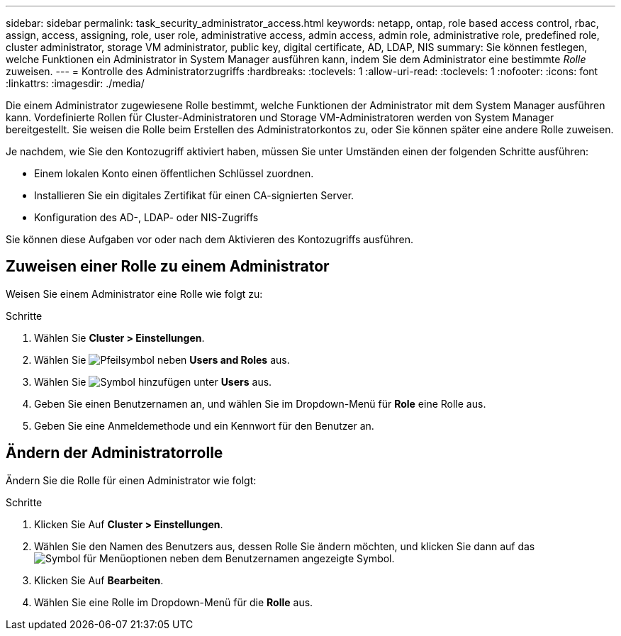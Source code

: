 ---
sidebar: sidebar 
permalink: task_security_administrator_access.html 
keywords: netapp, ontap, role based access control, rbac, assign, access, assigning, role, user role, administrative access, admin access, admin role, administrative role, predefined role, cluster administrator, storage VM administrator, public key, digital certificate, AD, LDAP, NIS 
summary: Sie können festlegen, welche Funktionen ein Administrator in System Manager ausführen kann, indem Sie dem Administrator eine bestimmte _Rolle_ zuweisen. 
---
= Kontrolle des Administratorzugriffs
:hardbreaks:
:toclevels: 1
:allow-uri-read: 
:toclevels: 1
:nofooter: 
:icons: font
:linkattrs: 
:imagesdir: ./media/


[role="lead"]
Die einem Administrator zugewiesene Rolle bestimmt, welche Funktionen der Administrator mit dem System Manager ausführen kann. Vordefinierte Rollen für Cluster-Administratoren und Storage VM-Administratoren werden von System Manager bereitgestellt. Sie weisen die Rolle beim Erstellen des Administratorkontos zu, oder Sie können später eine andere Rolle zuweisen.

Je nachdem, wie Sie den Kontozugriff aktiviert haben, müssen Sie unter Umständen einen der folgenden Schritte ausführen:

* Einem lokalen Konto einen öffentlichen Schlüssel zuordnen.
* Installieren Sie ein digitales Zertifikat für einen CA-signierten Server.
* Konfiguration des AD-, LDAP- oder NIS-Zugriffs


Sie können diese Aufgaben vor oder nach dem Aktivieren des Kontozugriffs ausführen.



== Zuweisen einer Rolle zu einem Administrator

Weisen Sie einem Administrator eine Rolle wie folgt zu:

.Schritte
. Wählen Sie *Cluster > Einstellungen*.
. Wählen Sie image:icon_arrow.gif["Pfeilsymbol"] neben *Users and Roles* aus.
. Wählen Sie image:icon_add.gif["Symbol hinzufügen"] unter *Users* aus.
. Geben Sie einen Benutzernamen an, und wählen Sie im Dropdown-Menü für *Role* eine Rolle aus.
. Geben Sie eine Anmeldemethode und ein Kennwort für den Benutzer an.




== Ändern der Administratorrolle

Ändern Sie die Rolle für einen Administrator wie folgt:

.Schritte
. Klicken Sie Auf *Cluster > Einstellungen*.
. Wählen Sie den Namen des Benutzers aus, dessen Rolle Sie ändern möchten, und klicken Sie dann auf das image:icon_kabob.gif["Symbol für Menüoptionen"] neben dem Benutzernamen angezeigte Symbol.
. Klicken Sie Auf *Bearbeiten*.
. Wählen Sie eine Rolle im Dropdown-Menü für die *Rolle* aus.

